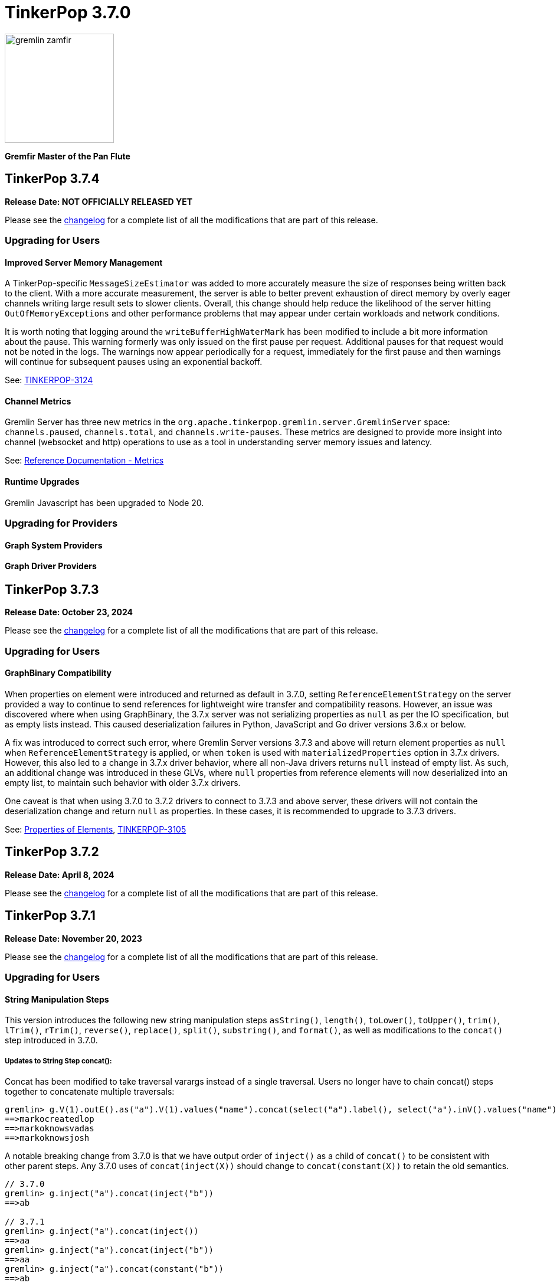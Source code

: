 ////
Licensed to the Apache Software Foundation (ASF) under one or more
contributor license agreements.  See the NOTICE file distributed with
this work for additional information regarding copyright ownership.
The ASF licenses this file to You under the Apache License, Version 2.0
(the "License"); you may not use this file except in compliance with
the License.  You may obtain a copy of the License at

  http://www.apache.org/licenses/LICENSE-2.0

Unless required by applicable law or agreed to in writing, software
distributed under the License is distributed on an "AS IS" BASIS,
WITHOUT WARRANTIES OR CONDITIONS OF ANY KIND, either express or implied.
See the License for the specific language governing permissions and
limitations under the License.
////

= TinkerPop 3.7.0

image::https://raw.githubusercontent.com/apache/tinkerpop/master/docs/static/images/gremlin-zamfir.png[width=185]

*Gremfir Master of the Pan Flute*

== TinkerPop 3.7.4

*Release Date: NOT OFFICIALLY RELEASED YET*

Please see the link:https://github.com/apache/tinkerpop/blob/3.7.4/CHANGELOG.asciidoc#release-3-7-4[changelog] for a
complete list of all the modifications that are part of this release.

=== Upgrading for Users

==== Improved Server Memory Management

A TinkerPop-specific `MessageSizeEstimator` was added to more accurately measure the size of responses being written
back to the client. With a more accurate measurement, the server is able to better prevent exhaustion of direct memory
by overly eager channels writing large result sets to slower clients. Overall, this change should help reduce the
likelihood of the server hitting `OutOfMemoryExceptions` and other performance problems that may appear under certain
workloads and network conditions.

It is worth noting that logging around the `writeBufferHighWaterMark` has been modified to include a bit more
information about the pause. This warning formerly was only issued on the first pause per request. Additional pauses
for that request would not be noted in the logs. The warnings now appear periodically for a request, immediately for
the first pause and then warnings will continue for subsequent pauses using an exponential backoff.

See: link:https://issues.apache.org/jira/browse/TINKERPOP-3124[TINKERPOP-3124]

==== Channel Metrics

Gremlin Server has three new metrics in the `org.apache.tinkerpop.gremlin.server.GremlinServer` space:
`channels.paused`, `channels.total`, and `channels.write-pauses`. These metrics are designed to provide more insight
into channel (websocket and http) operations to use as a tool in understanding server memory issues and latency.

See: link:https://tinkerpop.apache.org/docs/3.7.4/reference/#metrics[Reference Documentation - Metrics]

==== Runtime Upgrades

Gremlin Javascript has been upgraded to Node 20.

=== Upgrading for Providers

==== Graph System Providers


==== Graph Driver Providers


== TinkerPop 3.7.3

*Release Date: October 23, 2024*

Please see the link:https://github.com/apache/tinkerpop/blob/3.7.3/CHANGELOG.asciidoc#release-3-7-3[changelog] for a
complete list of all the modifications that are part of this release.

=== Upgrading for Users

==== GraphBinary Compatibility

When properties on element were introduced and returned as default in 3.7.0, setting `ReferenceElementStrategy` on the
server provided a way to continue to send references for lightweight wire transfer and compatibility reasons. However,
an issue was discovered where when using GraphBinary, the 3.7.x server was not serializing properties as `null` as per
the IO specification, but as empty lists instead. This caused deserialization failures in Python, JavaScript and Go
driver versions 3.6.x or below.

A fix was introduced to correct such error, where Gremlin Server versions 3.7.3 and above will return element properties
as `null` when `ReferenceElementStrategy` is applied, or when `token` is used with `materializedProperties` option in
3.7.x drivers. However, this also led to a change in 3.7.x driver behavior, where all non-Java drivers returns `null`
instead of empty list. As such, an additional change was introduced in these GLVs, where `null` properties from
reference elements will now deserialized into an empty list, to maintain such behavior with older 3.7.x drivers.

One caveat is that when using 3.7.0 to 3.7.2 drivers to connect to 3.7.3 and above server, these drivers will not
contain the deserialization change and return `null` as properties. In these cases, it is recommended to upgrade to
3.7.3 drivers.

See: link:https://tinkerpop.apache.org/docs/3.7.3/reference/#_properties_of_elements[Properties of Elements],
link:https://issues.apache.org/jira/browse/TINKERPOP-3105[TINKERPOP-3105]

== TinkerPop 3.7.2

*Release Date: April 8, 2024*

Please see the link:https://github.com/apache/tinkerpop/blob/3.7.2/CHANGELOG.asciidoc#release-3-7-2[changelog] for a
complete list of all the modifications that are part of this release.

== TinkerPop 3.7.1
*Release Date: November 20, 2023*

Please see the link:https://github.com/apache/tinkerpop/blob/3.7.1/CHANGELOG.asciidoc#release-3-7-1[changelog] for a
complete list of all the modifications that are part of this release.

=== Upgrading for Users

==== String Manipulation Steps
This version introduces the following new string manipulation steps `asString()`, `length()`, `toLower()`, `toUpper()`,
`trim()`, `lTrim()`, `rTrim()`, `reverse()`, `replace()`, `split()`, `substring()`, and `format()`, as well as
modifications to the `concat()` step introduced in 3.7.0.

===== Updates to String Step concat():
Concat has been modified to take traversal varargs instead of a single traversal. Users no longer have to chain
concat() steps together to concatenate multiple traversals:
[source,text]
----
gremlin> g.V(1).outE().as("a").V(1).values("name").concat(select("a").label(), select("a").inV().values("name"))
==>markocreatedlop
==>markoknowsvadas
==>markoknowsjosh
----

A notable breaking change from 3.7.0 is that we have output order of `inject()` as a child of `concat()` to be
consistent with other parent steps. Any 3.7.0 uses of `concat(inject(X))` should change to `concat(constant(X))` to
retain the old semantics.

[source,text]
----
// 3.7.0
gremlin> g.inject("a").concat(inject("b"))
==>ab

// 3.7.1
gremlin> g.inject("a").concat(inject())
==>aa
gremlin> g.inject("a").concat(inject("b"))
==>aa
gremlin> g.inject("a").concat(constant("b"))
==>ab
----

link:https://tinkerpop.apache.org/docs/3.7.1/reference/#concat-step[concat()-step]

===== New String Steps asString(), length(), toLower(), toUpper():

The following example demonstrates the use of a closure to perform the above functions:
[source,text]
----
gremlin> g.V().hasLabel("person").values("age").map{it.get().toString()}
==>29
==>27
==>32
==>35
gremlin> g.V().values("name").map{it.get().length()}
==>5
==>5
==>3
==>4
==>6
==>5
gremlin> g.inject("TO", "LoWeR", "cAsE").map{it.get().toLowerCase()}
==>to
==>lower
==>case
gremlin> g.V().values("name").map{it.get().toUpperCase()}
==>MARKO
==>VADAS
==>LOP
==>JOSH
==>RIPPLE
==>PETER
----

With these additional steps this operation can be performed with standard Gremlin syntax:
[source,text]
----
gremlin> g.V().hasLabel("person").values("age").asString()
==>29
==>27
==>32
==>35
gremlin> g.V().values("name").length()
==>5
==>5
==>3
==>4
==>6
==>5
gremlin> g.inject("TO", "LoWeR", "cAsE").toLower()
==>to
==>lower
==>case
gremlin> g.V().values("name").toUpper()
==>MARKO
==>VADAS
==>LOP
==>JOSH
==>RIPPLE
==>PETER
----

Scopes are also enabled on these string functions. The global scope functions synonymous to parameterless function call, and will only accept string traversers.
The local scope will also operate inside of lists of strings.
[source,text]
----
gremlin> g.V().values("name").fold().toUpper(local)
==>[MARKO,VADAS,LOP,JOSH,RIPPLE,PETER]
----

See: link:https://issues.apache.org/jira/browse/TINKERPOP-2672[TINKERPOP-2672],
link:https://tinkerpop.apache.org/docs/3.7.1/reference/#asString-step[asString()-step],
link:https://tinkerpop.apache.org/docs/3.7.1/reference/#length-step[length()-step],
link:https://tinkerpop.apache.org/docs/3.7.1/reference/#toLower-step[toLower()-step],
link:https://tinkerpop.apache.org/docs/3.7.1/reference/#toUpper-step[toUpper()-step]

===== New String Steps trim(), lTrim(), rTrim(), reverse():

The following example demonstrates the use of a closure to reverse and trim strings (concatenated with a string for demonstration):

[source,text]
----
gremlin> g.V().values("name").map{it.get().reverse()}
==>okram
==>sadav
==>pol
==>hsoj
==>elppir
==>retep
gremlin>  g.inject("  hi  ").map{it.get().trim() + "trim"}
==>hitrim
gremlin>  g.inject("  hi  ").map{it.get().replaceAll(/^\s+/, '') + "left_trim"}
==>hi  left_trim
gremlin>  g.inject("  hi  ").map{it.get().replaceAll(/\s+$/, '') + "right_trim"}
==>  hiright_trim
----

With these additional steps this operation can be performed with standard Gremlin syntax:
[source,text]
----
gremlin> g.V().values("name").reverse()
==>okram
==>sadav
==>pol
==>hsoj
==>elppir
==>retep
gremlin>  g.inject("  hi  ").trim().concat("trim")
==>hitrim
gremlin>  g.inject("  hi  ").lTrim().concat("left_trim")
==>hi  left_trim
gremlin>  g.inject("  hi  ").rTrim().concat("right_trim")
==>  hiright_trim
----

Scopes are enabled on trim(), lTrim(), and rTrim(). The global scope functions synonymous to parameterless function call, and will only accept string traversers.
The local scope will also operate inside of lists of strings.
Due to reverse() overloading as a list function, scope is not applied, as reversing lists inside of lists is not a practical use case.
[source,text]
----
gremlin> g.inject(["  hello  ", " world "]).trim(Scope.local)
==>[hello,world]
----

See: link:https://tinkerpop.apache.org/docs/3.7.1/reference/#trim-step[trim()-step],
link:https://tinkerpop.apache.org/docs/3.7.1/reference/#lTrim-step[lTrim()-step],
link:https://tinkerpop.apache.org/docs/3.7.1/reference/#rTrim-step[rTrim()-step],
link:https://tinkerpop.apache.org/docs/3.7.1/reference/#reverse-step[reverse()-step],
link:https://issues.apache.org/jira/browse/TINKERPOP-2672[TINKERPOP-2672]

===== New String Steps replace(), split(), substring()

The following example demonstrates the use of a closure to perform `replace()` and `split()` functions:
[source,text]
----
gremlin> g.V().hasLabel("software").values("name").map{it.get().replace("p", "g")}
==>log
==>riggle
gremlin> g.V().hasLabel("person").values("name").map{it.get().split("a")}
==>[m, rko]
==>[v, d, s]
==>[josh]
==>[peter]
----
With these additional steps this operation can be performed with standard Gremlin syntax:
[source,text]
----
gremlin> g.V().hasLabel("software").values("name").replace("p", "g")
==>log
==>riggle
gremlin> g.V().hasLabel("person").values("name").split("a")
==>[m,rko]
==>[v,d,s]
==>[josh]
==>[peter]
----

For `substring()`, the new Gremlin step follows the Python standard, taking parameters start index and optionally an
end index. This will enable certain operations that would be complex to achieve with closure:
[source,text]
----
gremlin> g.V().hasLabel("person").values("name").map{it.get().substring(1,4)}
==>ark
==>ada
==>osh
==>ete
gremlin> g.V().hasLabel("person").values("name").map{it.get().substring(1)}
==>arko
==>adas
==>osh
==>eter
gremlin> g.V().hasLabel("person").values("name").map{it.get().substring(-2)}
String index out of range: -2
Type ':help' or ':h' for help.
----

The `substring()`-step will return a substring with indices specified by the start and end indices, or from
the start index to the remainder of the string if an end index is not specified. Negative indices are allowed and will
count from the end of the string:
[source,text]
----
gremlin> g.V().hasLabel("person").values("name").substring(1,4)
==>ark
==>ada
==>osh
==>ete
gremlin> g.V().hasLabel("person").values("name").substring(1)
==>arko
==>adas
==>osh
==>eter
gremlin> g.V().hasLabel("person").values("name").substring(-2)
==>ko
==>as
==>sh
==>er
----

See: link:https://tinkerpop.apache.org/docs/3.7.1/reference/#replace-step[replace()-step],
link:https://tinkerpop.apache.org/docs/3.7.1/reference/#split-step[split()-step],
link:https://tinkerpop.apache.org/docs/3.7.1/reference/#substring-step[substring()-step],
link:https://issues.apache.org/jira/browse/TINKERPOP-2672[TINKERPOP-2672]

===== New String Step format()
This step is designed to simplify some string operations. In general, it is similar to the string formatting function
available in many programming languages. Variable values can be picked up from Element properties, maps and scope variables.

[source,text]
----
gremlin> g.V().format("%{name} is %{age} years old")
==>marko is 29 years old
==>vadas is 27 years old
==>josh is 32 years old
==>peter is 35 years old
gremlin> g.V().hasLabel("person").as("a").values("name").as("p1").select("a").in("knows").format("%{p1} knows %{name}")
==>vadas knows marko
==>josh knows marko
gremlin> g.V(1).format("%{name} has %{_} connections").by(bothE().count())
==>marko has 3 connections
----

See: link:https://issues.apache.org/jira/browse/TINKERPOP-2334[TINKERPOP-2334],
link:https://tinkerpop.apache.org/docs/3.7.1/reference/#format-step[format()-step]

==== List Manipulation Steps
Additional List manipulation/filter steps have been added to replace the use of closures: `any()`, `all()`, `product()`,
`merge()`, `intersect()`, `combine()`, `conjoin()`, `difference()`,`disjunct()` and `reverse()`.

The following example demonstrates usage of the newly introduced steps:

[source,text]
----
gremlin> g.V().values("age").fold().all(P.gt(10))
==>[29,27,32,35]
gremlin> g.V().values("age").fold().any(P.eq(32))
==>[29,27,32,35]
gremlin> g.V().values("age").fold().product(__.V().values("age").limit(2).fold())
==>[[29,29],[29,27],[27,29],[27,27],[32,29],[32,27],[35,29],[35,27]]
gremlin> g.V().values("age").fold().merge([32,30,50])
==>[32,50,35,27,29,30]
gremlin> g.V().values("age").fold().combine([32,30,50])
==>[29,27,32,35,32,30,50]
gremlin> g.V().values("age").fold().intersect([32,30,50])
==>[32]
gremlin> g.V().values("age").fold().disjunct([32,30,50])
==>[50,35,27,29,30]
gremlin> g.V().values("age").fold().difference([32,30,50])
==>[35,27,29]
gremlin> g.V().values("age").order().by(desc).fold().reverse()
==>[27,29,32,35]
gremlin> g.V().values("age").fold().conjoin("-")
==>29-27-32-35
----

See: link:https://issues.apache.org/jira/browse/TINKERPOP-2978[TINKERPOP-2978],
link:https://tinkerpop.apache.org/docs/3.7.1/reference/#all-step[all()-step],
link:https://tinkerpop.apache.org/docs/3.7.1/reference/#any-step[any()-step],
link:https://tinkerpop.apache.org/docs/3.7.1/reference/#product-step[product()-step],
link:https://tinkerpop.apache.org/docs/3.7.1/reference/#merge-step[merge()-step],
link:https://tinkerpop.apache.org/docs/3.7.1/reference/#intersect-step[intersect()-step],
link:https://tinkerpop.apache.org/docs/3.7.1/reference/#combine-step[combine()-step],
link:https://tinkerpop.apache.org/docs/3.7.1/reference/#conjoin-step[conjoin()-step],
link:https://tinkerpop.apache.org/docs/3.7.1/reference/#difference-step[difference()-step],
link:https://tinkerpop.apache.org/docs/3.7.1/reference/#disjunct-step[disjunct()-step]

==== Date Manipulation Steps

Date manipulations in Gremlin queries were only possible using closures, which may or may not be supported by
different providers. In 3.7.1, we introduce the `asDate()`, `dateAdd` and `dateDiff` steps aimed to replace the usage of closure.

The following example demonstrates usage of newly introduced steps:

[source,text]
----
gremlin> g.inject("2023-08-02T00:00:00Z").asDate().dateAdd(DT.day, 7).dateDiff(datetime("2023-08-02T00:00:00Z"))
==>604800
----

See: link:https://tinkerpop.apache.org/docs/3.7.1/reference/#asDate-step[asDate()-step]
See: link:https://tinkerpop.apache.org/docs/3.7.1/reference/#dateAdd-step[dateAdd()-step]
See: link:https://tinkerpop.apache.org/docs/3.7.1/reference/#dateDiff-step[dateDiff()-step]
See: link:https://issues.apache.org/jira/browse/TINKERPOP-2979[TINKERPOP-2979]

===== `datetime()` for Current Server Time

Function `datetime()` extended to return current server time when used without argument.

[source,text]
----
gremlin> datetime().toGMTString()
==>13 Oct 2023 20:44:20 GMT
----

=== Upgrading for Providers

==== Graph System Providers

===== MultiProperty and MetaProperty Test Tags

The `@MultiMetaProperties` tag signified Gherkin feature tests that were using multi-properties and/or meta-properties.
The features were originally combined as a single tag because tests that had the tag used the crew graph for testing.
As time has gone on, some tests have used the empty graph and inserted their own test data that uses one or the other
feature. In an effort to better allow graphs to support one feature or the other and to test them the single tag has
been split into two tags: `@MultiProperties` and `@MetaProperties`. The original `@MultiMetaProperties` tag has been
removed.

===== InsertionOrderingRequired Test Tag

Added a new `@InsertionOrderingRequired` tag which signifies Gherkin feature tests which are reliant on the graph system predictably returning results (vertices, edges, properties) in the same order in which they were inserted into the graph. These tests should be skipped by any graph which does not guarantee such ordering.

== TinkerPop 3.7.0

*Release Date: July 31, 2023*

Please see the link:https://github.com/apache/tinkerpop/blob/3.7.0/CHANGELOG.asciidoc#release-3-7-0[changelog] for a complete list of all the modifications that are part of this release.

=== Upgrading for Users

==== String concat() Step

String manipulations in Gremlin queries were only possible using closures, which may or may not be supported by
different providers. In 3.7.0, we introduce the `concat()`-step as the beginning of a series of string manipulation steps
aimed to replace the usage of closure.

The following example demonstrates the use of a closure to add a new vertex with a label like an existing vertex but
with some prefix attached:

[source,text]
----
gremlin> g.V(1).map{"prefix_" + it.get().label}.as('a').addV(select('a'))
==>v[13]
gremlin> g.V(13).label()
==>prefix_person
----

With `concat()` step this operation can be performed with standard Gremlin syntax:

[source,text]
----
gremlin> g.addV(constant("prefix_").concat(__.V(1).label()))
==>v[14]
gremlin> g.V(14).label()
==>prefix_person
----

See: link:https://issues.apache.org/jira/browse/TINKERPOP-2672[TINKERPOP-2672]

==== union() Start Step

The `union()`-step could only be used mid-traversal after a start step. The typical workaround for this issue was to
use `inject()` with a dummy value to start the traversal and then utilize `union()`:

[source,text]
----
gremlin> g.inject(0).union(V().has('name','vadas'),
......1>                   V().has('software','name','lop').in('created')).
......2>   values('name')
==>vadas
==>marko
==>josh
==>peter
----

As of this version, `union()` can be used more directly to avoid the workaround:

[source,text]
----
gremlin> g.union(V().has('name','vadas'),
......1>         V().has('software','name','lop').in('created')).
......2>   values('name')
==>vadas
==>marko
==>josh
==>peter
----

See: link:https://issues.apache.org/jira/browse/TINKERPOP-2873[TINKERPOP-2873]

==== Map and Cardinality

Relatively recent changes to the Gremlin language have allowed properties to be set by way of a `Map`. As it pertains
to vertices, a `Map` can be given to `mergeV()` and `property()` steps. The limitation was that setting `Cardinality`
with this syntax was not possible without reverting back to `property()` steps that took a `Cardinality` as an argument
in some way. The following paragraphs show how changes for in 3.6.5 make this syntax much better for multi-properties.

The `mergeV()` step makes it much easier to write upsert-like traversals. Of course, if you had a graph that required
the use of multi-properties, some of the ease of `mergeV()` was lost. It typically meant falling back to traversals
using `sideEffect()` or similar direct uses of `property()` to allow it to work properly:

[source,groovy]
----
g.mergeV([(T.id): '1234']).
  option(onMatch, sideEffect(property(single,'age', 20).
                             property(set,'city','miami')).constant([:]))
----

For this version, `mergeV()` gets two new bits of syntax. First, it is possible to individually define the cardinality
for each property value in the `Map` for `onCreate` or `onMerge` events. Therefore, the above example could be written
as:

[source,text]
----
gremlin> g.addV().property(id,1234).property('age',19).property(set, 'city', 'detroit')
==>v[1234]
gremlin> g.mergeV([(T.id): 1234]).
......1>   option(onMatch, ['age': single(20), 'city': set('miami')])
==>v[1234]
gremlin> g.V(1234).valueMap()
==>[city:[detroit,miami],age:[20]]
----

The other option available is to provide a default `Cardinality` to the `option()` as follows, continuing from the
previous example:

[source,text]
----
gremlin> g.mergeV([(T.id): 1234]).
......1>     option(onMatch, ['age': 21, 'city': set('orlando')], single)
==>v[1234]
gremlin> g.mergeV([(T.id): 1234]).
......1>     option(onMatch, ['age': 22, 'city': set('boston')], single)
==>v[1234]
gremlin> g.V(1234).valueMap()
==>[city:[detroit,miami,orlando,boston],age:[22]]
----

In the above example, any property value that does not have its cardinality explicitly defined, will be assumed to be
the cardinality of the argument specified.

For `property(Map)` the `Cardinality` could be set universally for the `Map` with `property(Cardinality, Map)` but
there was no mechanism to set that value individually. Using the same pattern above and constructing a
`CardinalityValue` now allows this possibility.

[source,text]
----
gremlin> g.addV().property(id,1234).property('age',19).property(set, 'city', 'detroit')
==>v[1234]
gremlin> g.V(1234).property(['age': 20, 'city': set('miami')])
==>v[1234]
gremlin> g.V(1234).property(['age': single(21), 'city': set('orlando')])
==>v[1234]
gremlin> g.V(1234).property(single, ['age': 21, 'city': set('boston')])
==>v[1234]
gremlin> g.V(1234).valueMap()
==>[city:[detroit,miami,orlando,boston],age:[21]]
----

See: link:https://issues.apache.org/jira/browse/TINKERPOP-2957[TINKERPOP-2957]

==== TinkerGraph Transactions

Previously, there was no reference implementation provided for the `Transaction` API as this feature wasn't supported by
TinkerGraph. Users were instead directed towards the Neo4jGraph provided in `neo4j-gremlin` if they wanted to get access
to a `Graph` implementation that supported transactions. Unfortunately, the maintenance around this plugin has largely
been abandoned and is only compatible with Neo4j version 3.4, which reached end of life in March 2020.

As of this version, we are introducing the transactional TinkerGraph, `TinkerTransactionGraph`, which is TinkerGraph with
transaction capabilities. The `TinkerTransactionGraph` has `read committed` isolation level, which is the same as the
Neo4jGraph provided in `neo4j-gremlin`. Only `ThreadLocal` transactions are implemented, therefore embedded graph
transactions may not be fully supported. These transaction semantics may not fit the use case for some production
scenarios that require strict ACID-like transactions. Therefore, it is recommended that TinkerTransactionGraph be used
as a Graph for test environments where you still require support for transactions.

===== Usage examples

To use `TinkerTransactionGraph` remotely, start a Gremlin Server with the included `gremlin-server-transaction.yaml`
config file.

[source,bash]
----
bin/gremlin-server.sh conf/gremlin-server-transaction.yaml
----

Then to connect with Java:

[source,java]
----
GraphTraversalSource g = traversal().withRemote(DriverRemoteConnection.using("localhost",8182,"g")); <1>

GraphTraversalSource gtx = g.tx().begin(); <2>
try {
    gtx.addV('test1').iterate(); <3>
    gtx.addV('test2').iterate(); <3>

    gtx.tx().commit(); <4>
} catch (Exception ex) {
    gtx.tx().rollback(); <5>
}
----

<1> Create connection to Gremlin Server with transaction enabled graph.
<2> Spawn a GraphTraversalSource with opened transaction.
<3> Make some updates to graph.
<4> Commit all changes.
<5> Rollback all changes on error.

One can also use the remote TinkerTransactionGraph in Gremlin Console:

[source,text]
----
gremlin> :remote connect tinkerpop.server conf/remote.yaml session <1>
==>Configured localhost/127.0.0.1:8182-[2e70bf11-12f7-4dfe-8a5e-a3d57f0df304]
gremlin> g = traversal().withRemote(DriverRemoteConnection.using("localhost",8182,"g"))
==>graphtraversalsource[emptygraph[empty], standard]
gremlin> gtx = g.tx().begin() <2>
==>graphtraversalsource[emptygraph[empty], standard]
gremlin> gtx.addV('test').property('name', 'one')
==>v[0]
gremlin> gtx.V().valueMap()
==>[name:[one]]
gremlin> g.V().valueMap()
gremlin> gtx.tx().commit()
==>null
gremlin> g.V().valueMap() <3>
==>[name:[one]]
gremlin> g.V()
==>v[0]
gremlin> gtx = g.tx().begin() <4>
==>graphtraversalsource[emptygraph[empty], standard]
gremlin> gtx.addV('test').property('name', 'two')
==>v[2]
gremlin> gtx.V().valueMap()
==>[name:[one]]
==>[name:[two]]
gremlin> g.V().valueMap()
==>[name:[one]]
gremlin> gtx.tx().rollback()
==>null
gremlin> g.V().valueMap() <5>
==>[name:[one]]
----

<1> Open remote Console session and spawn remote graph traversal source for the empty TinkerTransactionGraph.
<2> Spawn a GraphTraversalSource by opening a transaction.
<3> The vertex is added in the remote graph until we commit the transaction (which automatically closes the transaction).
<4> Spawn another GraphTraversalSource by opening a new transaction.
<5> The second vertex will not bed added to the remote graph since we rolled back the change

To use the embedded TinkerTransactionGraph in Gremlin Console:

[source,text]
----
gremlin> graph = TinkerTransactionGraph.open() <1>
==>tinkertransactiongraph[vertices:0 edges:0]
gremlin> g = traversal().withEmbedded(graph) <2>
==>graphtraversalsource[tinkertransactiongraph[vertices:0 edges:0], standard]
gremlin> g.addV('test').property('name','one')
==>v[0]
gremlin> g.tx().commit() <3>
==>null
gremlin> g.V().valueMap()
==>[name:[one]]
gremlin> g.addV('test').property('name','two') <4>
==>v[2]
gremlin> g.V().valueMap()
==>[name:[one]]
==>[name:[two]]
gremlin> g.tx().rollback() <5>
==>null
gremlin> g.V().valueMap()
==>[name:[one]]
----

<1> Open transactional graph.
<2> Spawn a GraphTraversalSource with transactional graph.
<3> Commit the add vertex operation
<4> Add a second vertex without committing
<5> Rollback the change

Note that all embedded `TinkerTransactionGraph` remains `ThreadLocal` transactions, meaning that all traversal sources
spawned from the graph will operate within the same transaction scope.

IMPORTANT: `TinkerTransactionGraph` comes with performance and semantic limitations, where the former is expect to
be resolved in future versions. Since its primary recommended use case is for testing these limitations should not be
an impediment. Production use cases for TinkerGraph should generally prefer the non-transactional implementation.

See: link:https://issues.apache.org/jira/browse/TINKERPOP-2975[TINKERPOP-2975],
link:https://tinkerpop.apache.org/docs/3.7.0/reference/#tinkergraph-gremlin-tx[Reference Documentation - TinkerGraph Transactions]

==== Properties on Elements

One of the peculiar aspects of using Gremlin remotely is that if you do something like `v = g.V().next()` you will
find that the `v`, the `Vertex` object, does not have any properties associated with it, even if the database
associates some with it. It will be a "reference" only, in that it will only have an `id` and `label`. The reason and
history for this approach can be found on the link:https://lists.apache.org/thread/xltcon4zxnwq4fyw2r2126syyrqm8spy[dev list].
While this has been a long-standing way TinkerPop operates, it is a confusing point for new users and often forces
some inconvenience on folks by requiring them to alter queries to transform graph elements to other forms that can
carry the property data (e.g. `elementMap()`).

With this new release, properties are finally available on graph elements for all programming languages and are now
returned by default for OLTP requests. Gremlin Server 3.5 and 3.6 can return properties only in some special cases.

Queries still won't return properties on Elements for OLAP. It deals with references only as it always have
irrespective of remote or local execution.

Consider the following example of this functionality with Javascript:

[source,javascript]
----
const client = new Client('ws://localhost:8182/gremlin',{traversalSource: 'gmodern'});
await client.open();
const result = await client.submit('g.V(1)');
console.log(JSON.stringify(result.first()));
await client.close();
----

The result will be different depending on the version of Gremlin Server. For 3.5/3.6:

[source,json]
----
{"id":1,"label":"person"}
----

For 3.7:
[source,json]
----
{"id":1,"label":"person","properties":{"name":[{"id":0,"label":"name","value":"marko","key":"name"}],"age":[{"id":1,"label":"age","value":29,"key":"age"}]}}
---- 

===== Enabling the previous behavior

Note that drivers from earlier versions like 3.5 and 3.6 will not be able to retrieve properties on elements. Older
drivers connecting to 3.7.x servers should disable this functionality server-side:

*Configure Gremlin Server to not return properties* - update Gremlin Server initialization script with
`ReferenceElementStrategy`. This configuration is essentially the one used in older versions of the server by default.

[source,groovy]
----
globals << [g : traversal().withEmbedded(graph).withStrategies(ReferenceElementStrategy)]
----

For 3.7 drivers, properties on elements can also be disabled per request using the `tokens` option with `materializeProperties`.

[source,csharp]
----
g.With("materializeProperties", "tokens").V(1).Next()
----

===== Possible issues

`ReferenceElement`-type objects are no longer returned by the server by default. When upgrading existing code to 3.7.0,
it is possible that this change could have some impact if you directly declared use of those classes. For example:

[source,java]
----
ReferenceVertex v = g.V().next();
----

would need to be changed to:

[source,java]
----
Vertex v = g.V().next();
----

In other words, it would be best to code to the various structural interfaces like `Vertex` and `Edge` rather than
specific implementations.

See: link:https://issues.apache.org/jira/browse/TINKERPOP-2824[TINKERPOP-2824]

==== Gremlin.NET: Nullable Annotations

Gremlin.NET now uses link:https://learn.microsoft.com/en-us/dotnet/csharp/nullable-references#nullable-variable-annotations[nullable annotations]
to state wether an argument or a return value can be null or not. This should make it much less likely to get a
`NullReferenceException` from Gremlin.NET.

This change required to make some breaking changes but most users should not be affected by this as the breaking
changes are limited to APIs that are mostly intended for graph driver providers.

See: link:https://issues.apache.org/jira/browse/TINKERPOP-2348[TINKERPOP-2348]

==== Removed connectOnStartup javascript

Removed the `connectOnStartup` option for Gremlin Javascript API to resolve potential `unhandledRejection` and race
conditions. New `DriverRemoteConnection` objects no longer initiate connection by default at startup. Call `open()`
explicitly if one wishes to manually connect on startup.

For example:

[source,javascript]
----
const drc = new DriverRemoteConnection(url);
drc.open().catch(err => {
   // Handle error upon open.
})
----

==== Creation of New `gremlin-util` Module

`gremlin-driver` has been refactored and several classes have been extracted to a new `gremlin-util` module. Any classes
which are utilized by both `gremlin-driver` and `gremlin-server` have been extracted to `gremlin-util`. This includes
the entire `tinkerpop.gremlin.driver.ser` and `tinkerpop.gremlin.driver.message` packages as well as
`tinkerpop.gremlin.driver.MessageSerializer` and `tinkerpop.gremlin.driver.Tokens`. For a full list of the migrated
classes, see: link:https://issues.apache.org/jira/browse/TINKERPOP-2819[TINKERPOP-2819].
All migrated classes have had their packages updated to reflect this change. For these classes, packages have changed
from `tinkerpop.gremlin.driver.*` to `tinkerpop.gremlin.util.*`. For example
`org.apache.tinkerpop.gremlin.driver.ser.GraphBinaryMessageSerializerV1` has been updated to
`org.apache.tinkerpop.gremlin.util.ser.GraphBinaryMessageSerializerV1`. All imports of these classes should be updated
to reflect this change. All server config files which declare a list of serializers should also be updated to
reflect the new location of serializer classes.

See: link:https://issues.apache.org/jira/browse/TINKERPOP-2819[TINKERPOP-2819]

==== Removal of `gremlin-driver` from `gremlin-server`

`gremlin-driver` is no longer a dependency of `gremlin-server` and thus will no longer be packaged in server
distributions. Any app which makes use of both `gremlin-driver` and `gremlin-server` will now need to directly
include both modules.

==== Serializer Renaming

Serializers tended to have a standard suffix that denotes the version. It usually appears as something like "V1d0".
The "d0" portion of this has always been a bit superfluous and was actually not used when GraphBinary was introduced,
preferring a simple "V1". To bring greater consistency to the naming the "d0" has been dropped from all places where
it was referenced that way.

There was a bit of a misnaming in the early days of TinkerPop 3.x where typed versus untyped json was mixed up among
the GraphSON `MessageSerializer` implementations. For GraphSON 1.0, untyped GraphSON was referred to as
`GraphSONMessageSerializerV1d0` and typed as `GraphSONMessageSerializerGremlinV1d0`, but for version 2.0 of GraphSON,
the idea of untyped GraphSON was left behind and so typed GraphSON became `GraphSONMessageSerializerV2d0` which
followed to version 3.0. With the return of typed and untyped GraphSON for 3.6.5, it seemed important to unify all
of this naming and given the previously mentioned removal of the "d0" we now have:

* `GraphSONMessageSerializerV1` is now typed GraphSON 1.0
* `GraphSONMessageSerializerGremlinV1d0` is removed.
* `GraphSONUntypedMessageSerializerV1` is now untyped GraphSON 1.0
* `GraphSONMessageSerializerV2` is now typed GraphSON 2.0
* `GraphSONMessageSerializerGremlinV2d0` is removed - it was deprecated in 3.4.0 actually and served little purpose
* `GraphSONUntypedMessageSerializerV2` is now untyped GraphSON 2.0
* `GraphSONMessageSerializerV3` is typed GraphSON 3.0 as it always has been
* `GraphSONUntypedMessageSerializerV3` is untyped GraphSON 3.0 which is newly added

==== Building and Running with JDK 17

You can now run TinkerPop with Java 17. Be advised that there are some issues with reflection and so you may need to
either --add-opens or --add-exports certain modules to enable it to work with Java 17. This mostly affects the Kryo
serialization library which is used with OLAP. If you use OLTP, then you may not need to add any of these options to
the JVM. The following are only examples used by TinkerPop's automated tests and are placed here for convenience.

[source,text]
----
    --add-opens=java.base/java.io=ALL-UNNAMED
    --add-opens=java.base/java.nio=ALL-UNNAMED
    --add-opens=java.base/sun.nio.cs=ALL-UNNAMED
    --add-opens=java.base/java.lang=ALL-UNNAMED
    --add-opens=java.base/java.lang.invoke=ALL-UNNAMED
    --add-opens=java.base/java.lang.reflect=ALL-UNNAMED
    --add-opens=java.base/java.util=ALL-UNNAMED
    --add-opens=java.base/java.util.concurrent=ALL-UNNAMED
    --add-opens=java.base/java.util.concurrent.atomic=ALL-UNNAMED
    --add-opens=java.base/java.net=ALL-UNNAMED
----

See: link:https://issues.apache.org/jira/browse/TINKERPOP-2703[TINKERPOP-2703]

=== Upgrading for Providers

==== Graph Driver Providers

===== Gremlin.NET: Nullable Reference Types

Enabling nullable reference types comes with some breaking changes in Gremlin.NET which can affect driver providers.

GraphBinary APIs changed to make better use of nullable reference types. Instead of one method `WriteValueAsync` and
one method `ReadValueAsync`, there are now methods `WriteNullableValueAsync` and `ReadNullableValueAsync` that allow
`null` values and methods `WriteNonNullableValueAsync` and `ReadNonNullableValueAsync` that do not allow `null` values.

Some `set` property accessors were removed from some pure data classes in the `Structure` and the `Driver.Messages`
namespaces to initialize these properties directly from the constructor which ensures that they are really not `null`.
We also used this opportunity to convert some of these pure data classes into a `record`.

See: link:https://issues.apache.org/jira/browse/TINKERPOP-2348[TINKERPOP-2348]

==== Graph System Providers

===== Reworked Gremlin Socket Server

The `SimpleSocketServer` from `gremlin-driver` has been brought into a new module `gremlin-tools/gremlin-socket-server`
and it has been adapted to be usable by all drivers for testing. See more about creating gremlin socket server tests
link:https://tinkerpop.apache.org/docs/3.7.0/dev/developer/#gremlin-socket-server-tests[here].

===== Mid-traversal E()

Traversals now support mid-traversal E()-steps.

Prior to this change you were limited to using E()-step only at the start of traversal, but now you can this step in
the middle. This improvement makes it easier for users to build certain types of queries. For example, get edges with
label knows, if there is none then add new one between josh and vadas.

`g.inject(1).coalesce(E().hasLabel("knows"), addE("knows").from(V().has("name","josh")).to(V().has("name","vadas")))`

Another reason is to make E() and V() steps equivalent in terms of use in the middle of traversal.

See link:https://issues.apache.org/jira/browse/TINKERPOP-2798[TINKERPOP-2798]

===== PBiPredicate interface

Custom predicates used in `P` now should implement `PBiPredicate` interface.

It allows to set the name of the predicate that will be used for serialization by overriding `getPredicateName`.
In previous version `toString` used for this.

In most cases it should be enough just to replace `BiPredicate` with `PBiPredicate` in predicate declaration.

See link:https://issues.apache.org/jira/browse/TINKERPOP-2949[TINKERPOP-2949]
